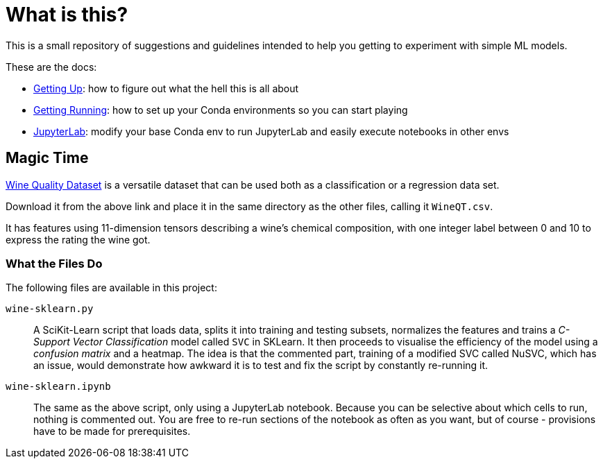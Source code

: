 = What is this? =

This is a small repository of suggestions and guidelines intended to help you getting to experiment with simple ML models.

These are the docs:

* link:docs/GETTING_UP.adoc[Getting Up]: how to figure out what the hell this is all about
* link:docs/GETTING_RUNNING.adoc[Getting Running]: how to set up your Conda environments so you can start playing
* link:docs/JUPYTERLAB.adoc[JupyterLab]: modify your base Conda env to run JupyterLab and easily execute notebooks in other envs

== Magic Time ==

https://www.kaggle.com/datasets/yasserh/wine-quality-dataset[Wine Quality Dataset] is a versatile dataset that can be used both as a classification or a regression data set.

Download it from the above link and place it in the same directory as the other files, calling it `WineQT.csv`.

It has features using 11-dimension tensors describing a wine's chemical composition, with one integer label between 0 and 10 to express the rating the wine got.

=== What the Files Do ===

The following files are available in this project:

`wine-sklearn.py`::
    A SciKit-Learn script that loads data, splits it into training and testing subsets, normalizes the features and trains a _C-Support Vector Classification_ model called `SVC` in SKLearn. It then proceeds to visualise the efficiency of the model using a _confusion matrix_ and a heatmap. The idea is that the commented part, training of a modified SVC called NuSVC, which has an issue, would demonstrate how awkward it is to test and fix the script by constantly re-running it.

`wine-sklearn.ipynb`::
    The same as the above script, only using a JupyterLab notebook. Because you can be selective about which cells to run, nothing is commented out. You are free to re-run sections of the notebook as often as you want, but of course - provisions have to be made for prerequisites.

